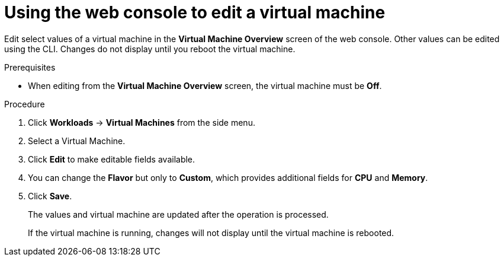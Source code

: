 // Module included in the following assemblies:
//
// * cnv/cnv_users_guide/cnv-edit-vms.adoc

[id="cnv-editing-vm-web_{context}"]

= Using the web console to edit a virtual machine

Edit select values of a virtual machine in the *Virtual Machine Overview* screen
of the web console. Other values can be edited using the CLI. Changes do not
display until you reboot the virtual machine.

.Prerequisites

* When editing from the *Virtual Machine Overview* screen, the virtual machine must be *Off*.

.Procedure

. Click *Workloads* -> *Virtual Machines* from the side menu.
. Select a Virtual Machine.
. Click *Edit* to make editable fields available.
. You can change the *Flavor* but only to *Custom*, which provides additional fields for *CPU* and *Memory*.
. Click *Save*.
+
The values and virtual machine are updated after the operation is processed.
+
If the virtual machine is running, changes will not display until the virtual machine is rebooted.
